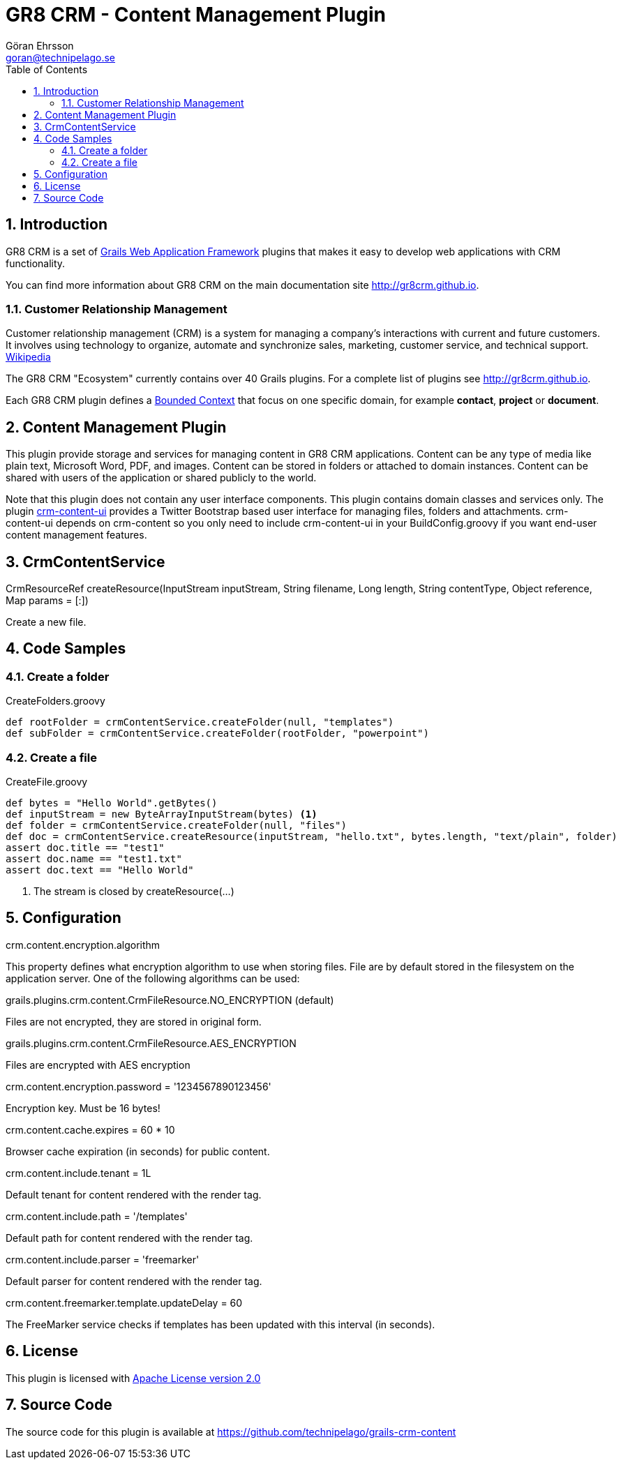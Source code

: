 = GR8 CRM - Content Management Plugin
Göran Ehrsson <goran@technipelago.se>
:description: Official documentation for the GR8 CRM Content Management Plugin
:keywords: groovy, grails, crm, gr8crm, documentation
:toc:
:numbered:
:icons: font
:imagesdir: ./images
:source-highlighter: prettify
:homepage: http://gr8crm.github.io
:gr8crm: GR8 CRM
:gr8source: https://github.com/technipelago/grails-crm-content
:license: This plugin is licensed with http://www.apache.org/licenses/LICENSE-2.0.html[Apache License version 2.0]

== Introduction

{gr8crm} is a set of http://www.grails.org/[Grails Web Application Framework]
plugins that makes it easy to develop web applications with CRM functionality.

You can find more information about {gr8crm} on the main documentation site {homepage}.

=== Customer Relationship Management

Customer relationship management (CRM) is a system for managing a company’s interactions with current and future customers.
It involves using technology to organize, automate and synchronize sales, marketing, customer service, and technical support.
http://en.wikipedia.org/wiki/Customer_relationship_management[Wikipedia]

The {gr8crm} "Ecosystem" currently contains over 40 Grails plugins. For a complete list of plugins see {homepage}.

Each {gr8crm} plugin defines a http://martinfowler.com/bliki/BoundedContext.html[Bounded Context]
that focus on one specific domain, for example *contact*, *project* or *document*.

== Content Management Plugin

This plugin provide storage and services for managing content in {gr8crm} applications.
Content can be any type of media like plain text, Microsoft Word, PDF, and images.
Content can be stored in folders or attached to domain instances.
Content can be shared with users of the application or shared publicly to the world.

Note that this plugin does not contain any user interface components. This plugin contains domain classes and services only.
The plugin http://gr8crm.github.io/plugins/crm-content-ui/[crm-content-ui] provides a Twitter Bootstrap based user interface
for managing files, folders and attachments. +crm-content-ui+ depends on +crm-content+ so you only need to include +crm-content-ui+
in your BuildConfig.groovy if you want end-user content management features.


== CrmContentService

+CrmResourceRef createResource(InputStream inputStream, String filename, Long length, String contentType, Object reference, Map params = [:])+

Create a new file.

== Code Samples

=== Create a folder

[source,groovy]
.CreateFolders.groovy
----
def rootFolder = crmContentService.createFolder(null, "templates")
def subFolder = crmContentService.createFolder(rootFolder, "powerpoint")
----

=== Create a file
[source.groovy]
.CreateFile.groovy
----
def bytes = "Hello World".getBytes()
def inputStream = new ByteArrayInputStream(bytes) <1>
def folder = crmContentService.createFolder(null, "files")
def doc = crmContentService.createResource(inputStream, "hello.txt", bytes.length, "text/plain", folder)
assert doc.title == "test1"
assert doc.name == "test1.txt"
assert doc.text == "Hello World"
----
<1> The stream is closed by createResource(...)

== Configuration

+crm.content.encryption.algorithm+

This property defines what encryption algorithm to use when storing files.
File are by default stored in the filesystem on the application server.
One of the following algorithms can be used:

+grails.plugins.crm.content.CrmFileResource.NO_ENCRYPTION+ (default)

Files are not encrypted, they are stored in original form.

+grails.plugins.crm.content.CrmFileResource.AES_ENCRYPTION+

Files are encrypted with AES encryption

+crm.content.encryption.password = '1234567890123456'+

Encryption key. Must be 16 bytes!

+crm.content.cache.expires = 60 * 10+

Browser cache expiration (in seconds) for public content.

+crm.content.include.tenant = 1L+

Default tenant for content rendered with the render tag.

+crm.content.include.path = '/templates'+

Default path for content rendered with the render tag.

+crm.content.include.parser = 'freemarker'+

Default parser for content rendered with the render tag.

+crm.content.freemarker.template.updateDelay = 60+

The FreeMarker service checks if templates has been updated with this interval (in seconds).

== License

{license}

== Source Code

The source code for this plugin is available at {gr8source}
